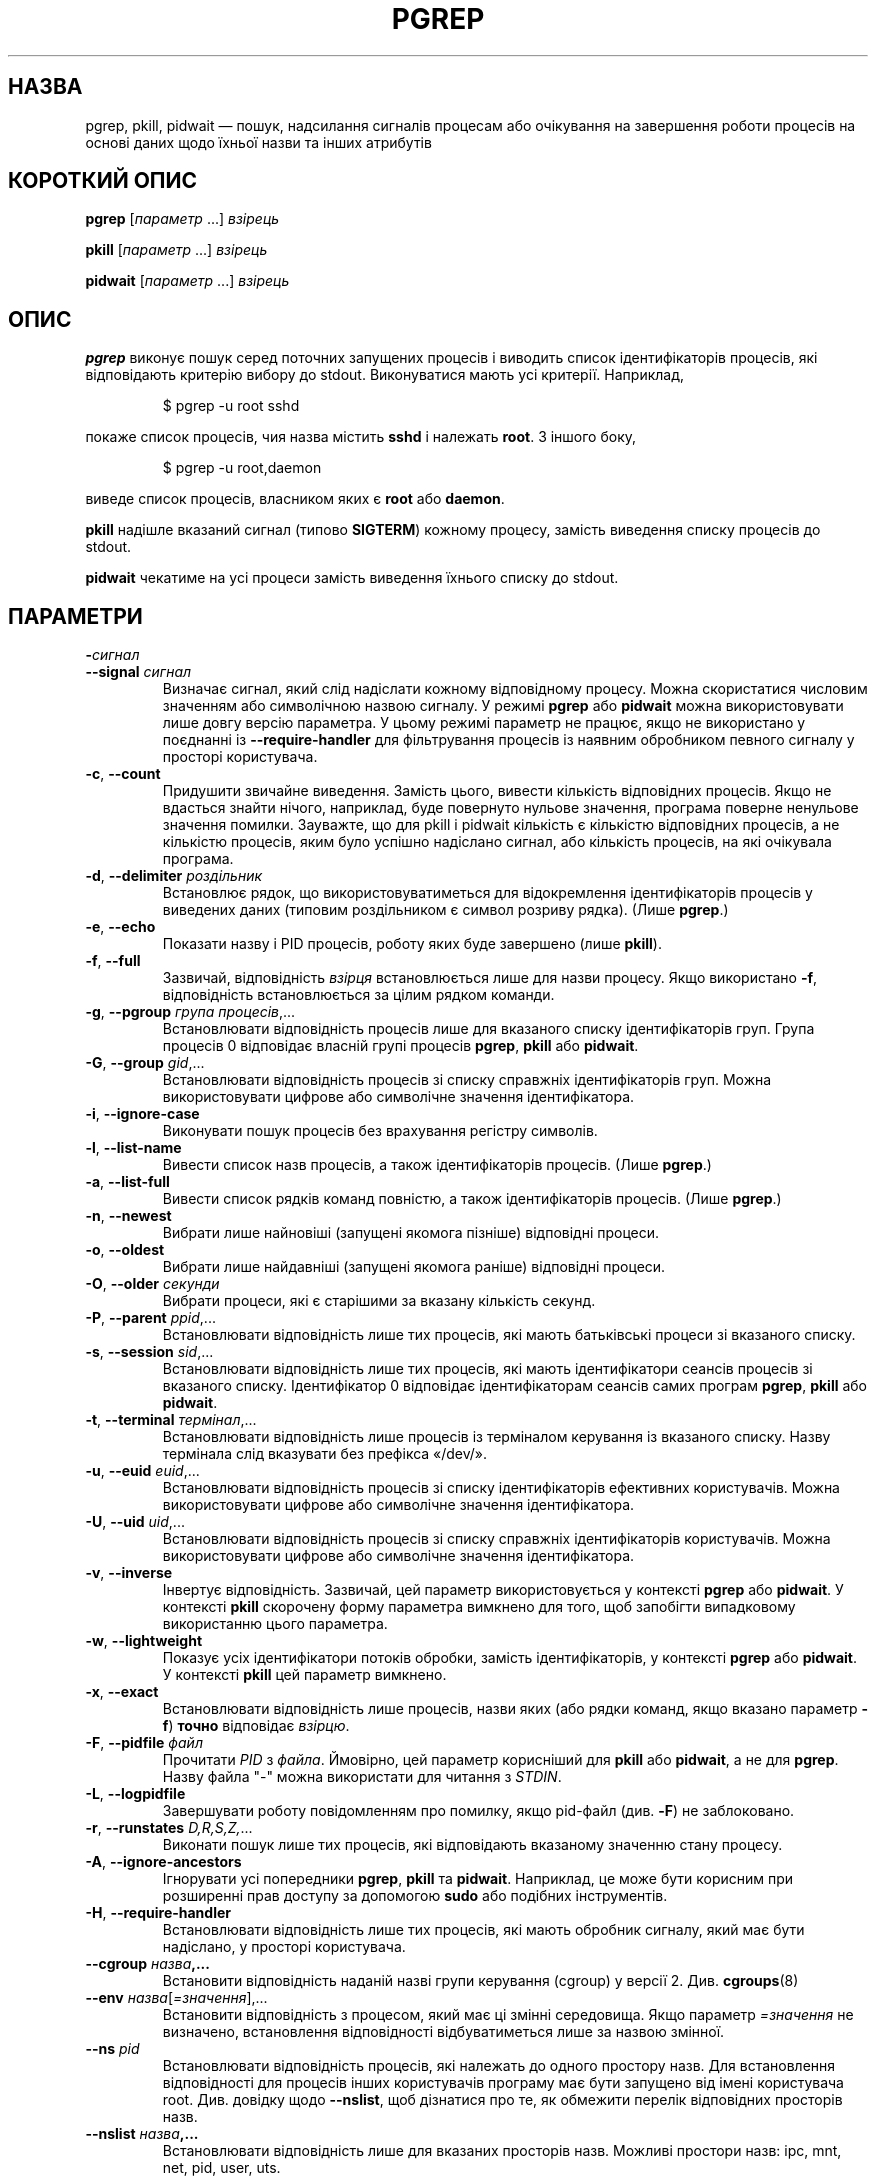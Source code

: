 .\"
.\" Copyright (c) 2004-2024 Craig Small <csmall@dropbear.xyz>
.\" Copyright (c) 2013-2024 Jim Warner <james.warner@comcast.net>
.\" Copyright (c) 2011-2012 Sami Kerola <kerolasa@iki.fi>
.\" Copyright (c) 2002-2004 Albert Cahalan
.\" Copyright (c) 2000      Kjetil Torgrim Homme
.\"
.\" This program is free software; you can redistribute it and/or modify
.\" it under the terms of the GNU General Public License as published by
.\" the Free Software Foundation; either version 2 of the License, or
.\" (at your option) any later version.
.\"
.\"*******************************************************************
.\"
.\" This file was generated with po4a. Translate the source file.
.\"
.\"*******************************************************************
.TH PGREP 1 "5 лютого 2024 року" procps\-ng 
.SH НАЗВА
pgrep, pkill, pidwait — пошук, надсилання сигналів процесам або очікування
на завершення роботи процесів на основі даних щодо їхньої назви та інших
атрибутів
.SH "КОРОТКИЙ ОПИС"
\fBpgrep\fP [\fIпараметр\fP .\|.\|.\&] \fIвзірець\fP
.P
\fBpkill\fP [\fIпараметр\fP .\|.\|.\&] \fIвзірець\fP
.P
\fBpidwait\fP [\fIпараметр\fP .\|.\|.\&] \fIвзірець\fP
.SH ОПИС
\fBpgrep\fP виконує пошук серед поточних запущених процесів і виводить список
ідентифікаторів процесів, які відповідають критерію вибору до
stdout. Виконуватися мають усі критерії. Наприклад,
.IP
$ pgrep \-u root sshd
.PP
покаже список процесів, чия назва містить \fBsshd\fP і належать \fBroot\fP. З
іншого боку,
.IP
$ pgrep \-u root,daemon
.PP
виведе список процесів, власником яких є \fBroot\fP або \fBdaemon\fP.
.PP
\fBpkill\fP надішле вказаний сигнал (типово \fBSIGTERM\fP) кожному процесу,
замість виведення списку процесів до stdout.
.PP
\fBpidwait\fP чекатиме на усі процеси замість виведення їхнього списку до
stdout.
.SH ПАРАМЕТРИ
.TP 
\fB\-\fP\fIсигнал\fP
.TQ
\fB\-\-signal\fP \fIсигнал\fP
Визначає сигнал, який слід надіслати кожному відповідному процесу. Можна
скористатися числовим значенням або символічною назвою сигналу. У режимі
\fBpgrep\fP або \fBpidwait\fP можна використовувати лише довгу версію параметра. У
цьому режимі параметр не працює, якщо не використано у поєднанні із
\fB\-\-require\-handler\fP для фільтрування процесів із наявним обробником певного
сигналу у просторі користувача.
.TP 
\fB\-c\fP, \fB\-\-count\fP
Придушити звичайне виведення. Замість цього, вивести кількість відповідних
процесів. Якщо не вдасться знайти нічого, наприклад, буде повернуто нульове
значення, програма поверне ненульове значення помилки. Зауважте, що для
pkill і pidwait кількість є кількістю відповідних процесів, а не кількістю
процесів, яким було успішно надіслано сигнал, або кількість процесів, на які
очікувала програма.
.TP 
\fB\-d\fP, \fB\-\-delimiter\fP \fIроздільник\fP
Встановлює рядок, що використовуватиметься для відокремлення ідентифікаторів
процесів у виведених даних (типовим роздільником є символ розриву
рядка). (Лише \fBpgrep\fP.)
.TP 
\fB\-e\fP, \fB\-\-echo\fP
Показати назву і PID процесів, роботу яких буде завершено (лише \fBpkill\fP).
.TP 
\fB\-f\fP, \fB\-\-full\fP
Зазвичай, відповідність \fIвзірця\fP встановлюється лише для назви
процесу. Якщо використано \fB\-f\fP, відповідність встановлюється за цілим
рядком команди.
.TP 
\fB\-g\fP, \fB\-\-pgroup\fP \fIгрупа процесів\fP,.\|.\|.
Встановлювати відповідність процесів лише для вказаного списку
ідентифікаторів груп. Група процесів 0 відповідає власній групі процесів
\fBpgrep\fP, \fBpkill\fP або \fBpidwait\fP.
.TP 
\fB\-G\fP, \fB\-\-group\fP \fIgid\fP,.\|.\|.
Встановлювати відповідність процесів зі списку справжніх ідентифікаторів
груп. Можна використовувати цифрове або символічне значення ідентифікатора.
.TP 
\fB\-i\fP, \fB\-\-ignore\-case\fP
Виконувати пошук процесів без врахування регістру символів.
.TP 
\fB\-l\fP, \fB\-\-list\-name\fP
Вивести список назв процесів, а також ідентифікаторів процесів. (Лише
\fBpgrep\fP.)
.TP 
\fB\-a\fP, \fB\-\-list\-full\fP
Вивести список рядків команд повністю, а також ідентифікаторів
процесів. (Лише \fBpgrep\fP.)
.TP 
\fB\-n\fP, \fB\-\-newest\fP
Вибрати лише найновіші (запущені якомога пізніше) відповідні процеси.
.TP 
\fB\-o\fP, \fB\-\-oldest\fP
Вибрати лише найдавніші (запущені якомога раніше) відповідні процеси.
.TP 
\fB\-O\fP, \fB\-\-older\fP \fIсекунди\fP
Вибрати процеси, які є старішими за вказану кількість секунд.
.TP 
\fB\-P\fP, \fB\-\-parent\fP \fIppid\fP,.\|.\|.
Встановлювати відповідність лише тих процесів, які мають батьківські процеси
зі вказаного списку.
.TP 
\fB\-s\fP, \fB\-\-session\fP \fIsid\fP,.\|.\|.
Встановлювати відповідність лише тих процесів, які мають ідентифікатори
сеансів процесів зі вказаного списку. Ідентифікатор 0 відповідає
ідентифікаторам сеансів самих програм \fBpgrep\fP, \fBpkill\fP або \fBpidwait\fP.
.TP 
\fB\-t\fP, \fB\-\-terminal\fP \fIтермінал\fP,.\|.\|.
Встановлювати відповідність лише процесів із терміналом керування із
вказаного списку. Назву термінала слід вказувати без префікса «/dev/».
.TP 
\fB\-u\fP, \fB\-\-euid\fP \fIeuid\fP,.\|.\|.
Встановлювати відповідність процесів зі списку ідентифікаторів ефективних
користувачів. Можна використовувати цифрове або символічне значення
ідентифікатора.
.TP 
\fB\-U\fP, \fB\-\-uid\fP \fIuid\fP,.\|.\|.
Встановлювати відповідність процесів зі списку справжніх ідентифікаторів
користувачів. Можна використовувати цифрове або символічне значення
ідентифікатора.
.TP 
\fB\-v\fP, \fB\-\-inverse\fP
Інвертує відповідність. Зазвичай, цей параметр використовується у контексті
\fBpgrep\fP або \fBpidwait\fP. У контексті \fBpkill\fP скорочену форму параметра
вимкнено для того, щоб запобігти випадковому використанню цього параметра.
.TP 
\fB\-w\fP, \fB\-\-lightweight\fP
Показує усіх ідентифікатори потоків обробки, замість ідентифікаторів, у
контексті \fBpgrep\fP або \fBpidwait\fP. У контексті \fBpkill\fP цей параметр
вимкнено.
.TP 
\fB\-x\fP, \fB\-\-exact\fP
Встановлювати відповідність лише процесів, назви яких (або рядки команд,
якщо вказано параметр \fB\-f\fP) \fBточно\fP відповідає \fIвзірцю\fP.
.TP 
\fB\-F\fP, \fB\-\-pidfile\fP \fIфайл\fP
Прочитати \fIPID\fP з \fIфайла\fP. Ймовірно, цей параметр корисніший для \fBpkill\fP
або \fBpidwait\fP, а не для \fBpgrep\fP. Назву файла "\-" можна використати для
читання з \fISTDIN\fP.
.TP 
\fB\-L\fP, \fB\-\-logpidfile\fP
Завершувати роботу повідомленням про помилку, якщо pid\-файл (див. \fB\-F\fP) не
заблоковано.
.TP 
\fB\-r\fP, \fB\-\-runstates\fP \fID,R,S,Z,\fP.\|.\|.
Виконати пошук лише тих процесів, які відповідають вказаному значенню стану
процесу.
.TP 
\fB\-A\fP, \fB\-\-ignore\-ancestors\fP
Ігнорувати усі попередники \fBpgrep\fP, \fBpkill\fP та \fBpidwait\fP. Наприклад, це
може бути корисним при розширенні прав доступу за допомогою \fBsudo\fP або
подібних інструментів.
.TP 
\fB\-H\fP, \fB\-\-require\-handler\fP
Встановлювати відповідність лише тих процесів, які мають обробник сигналу,
який має бути надіслано, у просторі користувача.
.TP 
\fB\-\-cgroup \fP\fIназва\fP\fB,.\|.\|.\fP
Встановити відповідність наданій назві групи керування (cgroup) у версії
2. Див. \fBcgroups\fP(8)
.TP 
\fB\-\-env \fP\fIназва\fP[\fI=значення\fP],.\|.\|.
Встановити відповідність з процесом, який має ці змінні середовища. Якщо
параметр \fI=значення\fP не визначено, встановлення відповідності
відбуватиметься лише за назвою змінної.
.TP 
\fB\-\-ns \fP\fIpid\fP
Встановлювати відповідність процесів, які належать до одного простору
назв. Для встановлення відповідності для процесів інших користувачів
програму має бути запущено від імені користувача root. Див. довідку щодо
\fB\-\-nslist\fP, щоб дізнатися про те, як обмежити перелік відповідних просторів
назв.
.TP 
\fB\-\-nslist \fP\fIназва\fP\fB,.\|.\|.\fP
Встановлювати відповідність лише для вказаних просторів назв. Можливі
простори назв: ipc, mnt, net, pid, user, uts.
.TP 
\fB\-q\fP, \fB\-\-queue \fP\fIзначення\fP
Скористайтеся \fBkill\fP(2) замість \fBsigqueue\fP(3), і аргумент значення, який
використовується для задання цілого значення, буде надіслано разом із
сигналом. Якщо у процесі, який його отримає, встановлено обробки сигналу,
який використовує прапорець SA_SIGINFO \fBsigaction\fP(2), процес зможе
отримати ці дані за допомогою поля si_value структури siginfo_t.
.TP 
\fB\-V\fP, \fB\-\-version\fP
Вивести дані щодо версії і завершити роботу.
.TP 
\fB\-h\fP, \fB\-\-help\fP
Показати довідкові дані і завершити роботу.
.SH ОПЕРАНДИ
.TP 
\fIвзірець\fP
Вказує розширений формальний вираз для відповідності за назвами процесів або
рядками команд.
.SH ПРИКЛАДИ
Приклад 1: знайти ідентифікатор процесу фонової служби \fBnamed\fP:
.IP
$ pgrep \-u root named
.PP
Приклад 2: змусити \fBsyslog\fP виконати повторне читання файла налаштувань:
.IP
$ pkill \-HUP syslogd
.PP
Приклад 3: надати докладну інформацію щодо усіх процесів \fBxterm\fP:
.IP
$ ps \-fp $(pgrep \-d, \-x xterm)
.PP
Приклад 4: підвищити пріоритетність усіх процесів \fBchrome\fP:
.IP
$ renice +4 $(pgrep chrome)
.PP
Приклад 5: очікування на завершення роботи процесу із відомим PID:
.IP
$ echo ${PID} | pidwait \-F \-
.SH "СТАН ВИХОДУ"
.TP 
\fB0\fP
Вказаному критерію відповідає один або декілька процесів. Для \fBpkill\fP і
\fBpidwait\fP також має бути один або декілька процесів, яким успішно надіслано
сигнал або які перебувають у стані очікування.
.TP 
\fB1\fP
Не знайдено жодного відповідного процесу або жодному зі знайдених процесів
не вдалося надіслати сигнал.
.TP 
\fB2\fP
Синтаксична помилка у рядку команди.
.TP 
\fB3\fP
Критична помилка: вичерпано пам’ять тощо.
.SH ЗАУВАЖЕННЯ
Назву процесу, що використовується для встановлення відповідності, обмежено
15 символами, які виводить /proc/\fIpid\fP/stat. Для встановлення відповідності
за цілим командним рядком, /proc/\fIpid\fP/cmdline, скористайтеся параметром
\fB\-f\fP. Потоки обробки можуть не мати такої самої назви процесу, що і
батьківський процес, але матимуть той самий рядок команди.
.PP
Запущений процес \fBpgrep\fP, \fBpkill\fP або \fBpidwait\fP ніколи не
повідомлятиметься самим собою як відповідник.
.PP
Використання параметра \fB\-O \-\-older\fP буде без повідомлень не враховано, якщо
\fI/proc\fP змонтовано з параметром \fIsubset=pid\fP.
.SH ВАДИ
Не можна одночасно використовувати параметри \fB\-n\fP, \fB\-o\fP та \fB\-v\fP
одночасно. Повідомте авторам, якщо вам потрібне таке поєднання.
.PP
Програма повідомляє про щезлі процеси.
.PP
\fBpidwait\fP потребує системного виклику \fBpidfd_open\fP(2), який вперше
з'явився у Linux 5.3.
.SH "ТАКОЖ ПЕРЕГЛЯНЬТЕ"
\fBps\fP(1), \fBregex\fP(7), \fBsignal\fP(7), \fBsigqueue\fP(3), \fBkillall\fP(1),
\fBskill\fP(1), \fBkill\fP(1), \fBkill\fP(2), \fBcgroups\fP(8).
.SH АВТОР
.MT kjetilho@ifi.uio.no
Kjetil Torgrim Homme
.ME
.SH "Як надіслати звіт про вади"
Про вади, будь ласка, повідомляйте на адресу
.MT procps@freelists.org
.ME .
